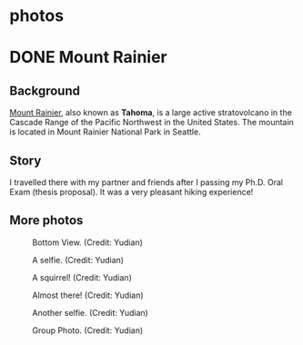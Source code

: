 #+HUGO_BASE_DIR: ../../
#+HUGO_SECTION: photos
* photos
:PROPERTIES:
:EXPORT_FILE_NAME: _index
:EXPORT_HUGO_PUBLISHDATE:
:EXPORT_HUGO_EXPIRYDATE:
:EXPORT_AUTHOR: zhi
:EXPORT_HUGO_TYPE: gallery
:END:


* DONE Mount Rainier
:PROPERTIES:
:EXPORT_FILE_NAME: index
:EXPORT_HUGO_BUNDLE: rainier
:EXPORT_DATE: <2025-10-02 Thu>
:EXPORT_HUGO_PUBLISHDATE:
:EXPORT_HUGO_EXPIRYDATE:
:EXPORT_HUGO_CUSTOM_FRONT_MATTER: :image "mount_rainier.JPG"
:EXPORT_AUTHOR: zhi
:EXPORT_HUGO_WEIGHT: auto
:EXPORT_HUGO_TYPE: gallery
:END:
#+ATTR_HTML: :class resource-copy
[[file:rainier/mount_rainier.JPG]]
** Background
[[https://en.wikipedia.org/wiki/Mount_Rainier][Mount Rainier]], also known as *Tahoma*, is a large active stratovolcano
in the Cascade Range of the Pacific Northwest in the United States.
The mountain is located in Mount Rainier National Park in Seattle.

** Story
I travelled there with my partner and friends
after I passing my Ph.D. Oral Exam (thesis proposal).
It was a very pleasant hiking experience!

** More photos
#+attr_html: :width 100%
#+caption: Bottom View. (Credit: Yudian)
[[file:rainier/DSC02559.JPG]]

#+attr_html: :width 100%
#+caption: A selfie. (Credit: Yudian)
[[file:rainier/DSC02570.JPG]]

#+attr_html: :width 100%
#+caption: A squirrel! (Credit: Yudian)
[[file:rainier/DSC02615.JPG]]

#+attr_html: :width 100%
#+caption: Almost there! (Credit: Yudian)
[[file:rainier/DSC02632.JPG]]

#+attr_html: :width 100%
#+caption: Another selfie. (Credit: Yudian)
[[file:rainier/DSC02633.JPG]]

#+attr_html: :width 100%
#+caption: Group Photo. (Credit: Yudian)
[[file:rainier/DSC02637.JPG]]
